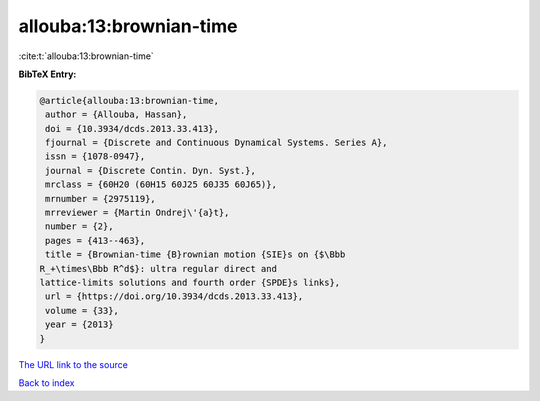allouba:13:brownian-time
========================

:cite:t:`allouba:13:brownian-time`

**BibTeX Entry:**

.. code-block:: bibtex

   @article{allouba:13:brownian-time,
    author = {Allouba, Hassan},
    doi = {10.3934/dcds.2013.33.413},
    fjournal = {Discrete and Continuous Dynamical Systems. Series A},
    issn = {1078-0947},
    journal = {Discrete Contin. Dyn. Syst.},
    mrclass = {60H20 (60H15 60J25 60J35 60J65)},
    mrnumber = {2975119},
    mrreviewer = {Martin Ondrej\'{a}t},
    number = {2},
    pages = {413--463},
    title = {Brownian-time {B}rownian motion {SIE}s on {$\Bbb
   R_+\times\Bbb R^d$}: ultra regular direct and
   lattice-limits solutions and fourth order {SPDE}s links},
    url = {https://doi.org/10.3934/dcds.2013.33.413},
    volume = {33},
    year = {2013}
   }

`The URL link to the source <ttps://doi.org/10.3934/dcds.2013.33.413}>`__


`Back to index <../By-Cite-Keys.html>`__
